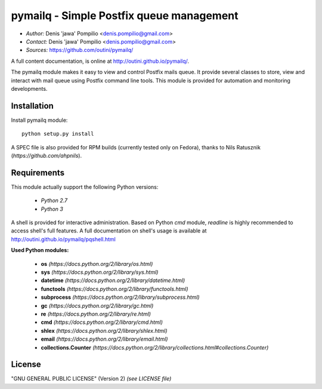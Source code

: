 pymailq - Simple Postfix queue management
==========================================

* *Author:* Denis 'jawa' Pompilio <denis.pompilio@gmail.com>
* *Contact:* Denis 'jawa' Pompilio <denis.pompilio@gmail.com>
* *Sources:* https://github.com/outini/pymailq/

A full content documentation, is online at http://outini.github.io/pymailq/.

The pymailq module makes it easy to view and control Postfix mails queue. It
provide several classes to store, view and interact with mail queue using
Postfix command line tools. This module is provided for automation and
monitoring developments.

Installation
------------

Install pymailq module::

    python setup.py install

A SPEC file is also provided for RPM builds (currently tested only on Fedora), 
thanks to Nils Ratusznik (*https://github.com/ahpnils*).

Requirements
------------

This module actually support the following Python versions:

  * *Python 2.7*
  * *Python 3*

A shell is provided for interactive administration. Based on Python *cmd*
module, *readline* is highly recommended to access shell's full features. A
full documentation on shell's usage is available at
http://outini.github.io/pymailq/pqshell.html

**Used Python modules:**

  * **os** *(https://docs.python.org/2/library/os.html)*
  * **sys** *(https://docs.python.org/2/library/sys.html)*
  * **datetime** *(https://docs.python.org/2/library/datetime.html)*
  * **functools** *(https://docs.python.org/2/library/functools.html)*
  * **subprocess** *(https://docs.python.org/2/library/subprocess.html)*
  * **gc** *(https://docs.python.org/2/library/gc.html)*
  * **re** *(https://docs.python.org/2/library/re.html)*
  * **cmd** *(https://docs.python.org/2/library/cmd.html)*
  * **shlex** *(https://docs.python.org/2/library/shlex.html)*
  * **email** *(https://docs.python.org/2/library/email.html)*
  * **collections.Counter**
    *(https://docs.python.org/2/library/collections.html#collections.Counter)*

License
-------

"GNU GENERAL PUBLIC LICENSE" (Version 2) *(see LICENSE file)*
